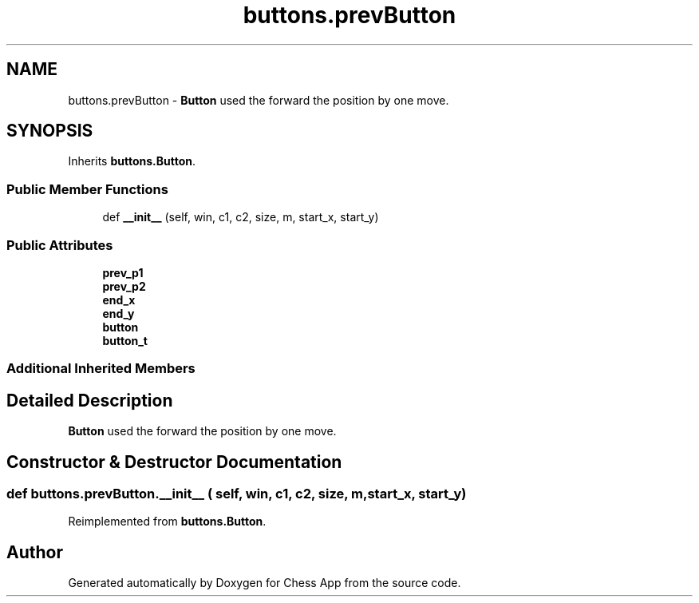 .TH "buttons.prevButton" 3 "Mon Dec 19 2022" "Chess App" \" -*- nroff -*-
.ad l
.nh
.SH NAME
buttons.prevButton \- \fBButton\fP used the forward the position by one move\&.  

.SH SYNOPSIS
.br
.PP
.PP
Inherits \fBbuttons\&.Button\fP\&.
.SS "Public Member Functions"

.in +1c
.ti -1c
.RI "def \fB__init__\fP (self, win, c1, c2, size, m, start_x, start_y)"
.br
.in -1c
.SS "Public Attributes"

.in +1c
.ti -1c
.RI "\fBprev_p1\fP"
.br
.ti -1c
.RI "\fBprev_p2\fP"
.br
.ti -1c
.RI "\fBend_x\fP"
.br
.ti -1c
.RI "\fBend_y\fP"
.br
.ti -1c
.RI "\fBbutton\fP"
.br
.ti -1c
.RI "\fBbutton_t\fP"
.br
.in -1c
.SS "Additional Inherited Members"
.SH "Detailed Description"
.PP 
\fBButton\fP used the forward the position by one move\&. 
.SH "Constructor & Destructor Documentation"
.PP 
.SS "def buttons\&.prevButton\&.__init__ ( self,  win,  c1,  c2,  size,  m,  start_x,  start_y)"

.PP
Reimplemented from \fBbuttons\&.Button\fP\&.

.SH "Author"
.PP 
Generated automatically by Doxygen for Chess App from the source code\&.
